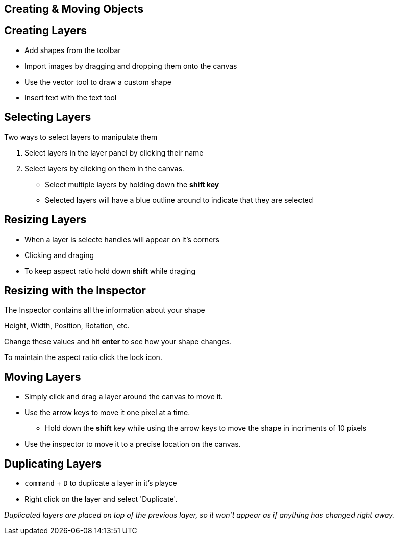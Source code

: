[role="transition-blue"]
== Creating & Moving Objects 

== Creating Layers
* Add shapes from the toolbar
* Import images by dragging and dropping them onto the canvas
* Use the vector tool to draw a custom shape
* Insert text with the text tool

== Selecting Layers
Two ways to select layers to manipulate them

1. Select layers in the layer panel by clicking their name
2. Select layers by clicking on them in the canvas.


* Select multiple layers by holding down the *shift key*
* Selected layers will have a blue outline around to indicate that they are selected

== Resizing Layers
* When a layer is selecte handles will appear on it's corners
* Clicking and draging 
* To keep aspect ratio hold down *shift* while draging

== Resizing with the Inspector
The Inspector contains all the information about your shape

Height, Width, Position, Rotation, etc.

Change these values and hit *enter* to see how your shape changes.

To maintain the aspect ratio click the lock icon.

== Moving Layers
* Simply click and drag a layer around the canvas to move it. 
* Use the arrow keys to move it one pixel at a time.
** Hold down the *shift* key while using the arrow keys to move the shape in incriments of 10 pixels
* Use the inspector to move it to a precise location on the canvas.

== Duplicating Layers
* `command` + `D` to duplicate a layer in it's playce
* Right click on the layer and select 'Duplicate'.


_Duplicated layers are placed on top of the previous layer, so it won't appear as if anything has changed right away._

